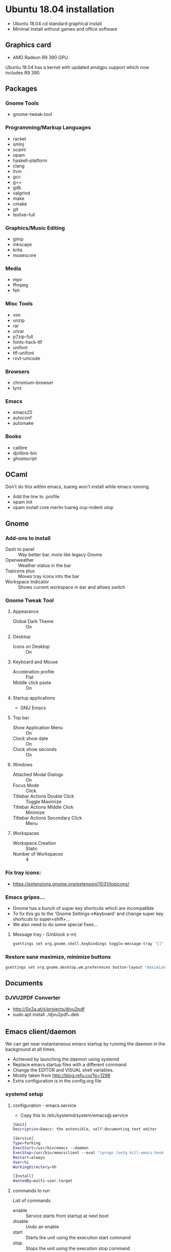 * Ubuntu 18.04 installation
- Ubuntu 18.04 cd standard graphical install
- Minimal install without games and office software
** Graphics card
- AMD Radeon R9 390 GPU.
Ubuntu 18.04 has a kernel with updated amdgpu support which now includes R9 390
** Packages
*** Gnome Tools
- gnome-tweak-tool
*** Programming/Markup Languages
- racket
- smlnj
- ocaml
- opam
- haskell-platform
- clang
- llvm
- gcc
- g++
- gdb
- valgrind
- make
- cmake
- git
- texlive-full
*** Graphics/Music Editing
- gimp
- inkscape
- krita
- musescore
*** Media
- mpv
- ffmpeg
- feh
*** Misc Tools
- vim
- unzip
- rar
- unrar
- p7zip-full
- fonts-hack-ttf
- unifont
- ttf-unifont
- rxvt-unicode
*** Browsers
- chromium-browser
- lynx
*** Emacs
- emacs25
- autoconf
- automake
*** Books
- calibre
- djvlibre-bin
- ghostscript
** OCaml
Don't do this within emacs, tuareg won't install while emacs running.
- Add the line to .profile
- opam init
- opam install core merlin tuareg ocp-indent utop
** Gnome
*** Add-ons to install
- Dash to panel :: Way better bar, more like legacy Gnome
- Openweather :: Weather status in the bar
- Topicons plus :: Moves tray icons into the bar
- Workspace Indicator :: Shows current workspace in bar and allows switch
*** Gnome Tweak Tool
**** Appearance
- Global Dark Theme :: On
**** Desktop
- Icons on Desktop :: On
**** Keyboard and Mouse
- Acceleration profile :: Flat
- Middle click paste :: On
**** Startup applications
- GNU Emacs
**** Top bar
- Show Application Menu :: On
- Clock show date :: On
- Clock show seconds :: On
**** Windows
- Attached Modal Dialogs :: On
- Focus Mode :: Click
- Titlebar Actions Double Click :: Toggle Maximize
- Titlebar Actions Middle Click :: Minimize
- Titlebar Actions Secondary Click :: Menu

**** Workspaces
- Workspace Creation :: Static
- Number of Workspaces :: 4
*** Fix tray icons:
- https://extensions.gnome.org/extension/1031/topicons/
*** Emacs gripes...
- Gnome has a bunch of super key shortcuts which are incompatible
- To fix this go to the 'Gnome Settings->Keyboard' and change super key shortcuts to super+shift+...
- We also need to do some special fixes...
**** Message tray - (Unblock s-m)
#+BEGIN_SRC sh
  gsettings set org.gnome.shell.keybindings toggle-message-tray "[]"
#+END_SRC
*** Restore sane maximize, minimize buttons
#+BEGIN_SRC sh
  gsettings set org.gnome.desktop.wm.preferences button-layout "maximize,minimize:close"
#+END_SRC
** Documents
*** DJVU2PDF Converter
- http://0x2a.at/s/projects/djvu2pdf
- sudo apt install ./djvu2pdf_*.deb
** Emacs client/daemon
We can get near instantaneous emacs startup by running the daemon in the background at all times.
- Achieved by launching the daemon using systemd
- Replace emacs startup files with a different command
- Change the EDITOR and VISUAL shell variables.
- Mostly taken from http://blog.refu.co/?p=1296
- Extra configuration is in the config.org file
*** systemd setup
**** configuration - emacs.service
- Copy this to /etc/systemd/system/emacs@.service
#+BEGIN_SRC sh
  [Unit]
  Description=Emacs: the extensible, self-documenting text editor

  [Service]
  Type=forking
  ExecStart=/usr/bin/emacs --daemon
  ExecStop=/usr/bin/emacsclient --eval "(progn (setq kill-emacs-hook 'nil) (kill-emacs))"
  Restart=always
  User=%i
  WorkingDirectory=%h

  [Install]
  WantedBy=multi-user.target
#+END_SRC
**** commands to run
List of commands
- enable :: Service starts from startup at next boot
- disable :: Undo an enable
- start :: Starts the unit using the execution start command
- stop :: Stops the unit using the execution stop command
- status :: Returns the status of the unit
Replace the /COMMAND/ value in this line to run these
#+BEGIN_SRC sh
  sudo systemctl COMMAND emacs@"$(whoami)".service
#+END_SRC
*** Replacement .desktop file for emacs
- Create emacs.desktop in ~/.local/share/applications/
#+BEGIN_SRC sh
  [Desktop Entry]
  Type=Application
  Terminal=false
  Name=Emacs
  Comment=GNU Emacs, client launcher
  Exec=/usr/bin/emacsclient -c -a emacs
  Icon=emacs
  Categories=Utility;Development;TextEditor
  Keywords=Text;Editor
#+END_SRC
*** .profile and .bashrc
#+BEGIN_SRC sh
  export EDITOR="emacsclient -t"
  export VISUAL="emacsclient -c -a emacs"
#+END_SRC
** Waterfox Browser
We can install waterfox fairly normally the hardest part is making a .desktop entry!
- First download the tar from the waterfox website and extract it
- There should be a folder called 'waterfox' with the executable within it.
- Now perform the following:
#+BEGIN_SRC sh
  sudo mv waterfox /opt/waterfox
#+END_SRC
*** .desktop file for waterfox
- Create waterfox.desktop in ~/.local/share/applications/
#+BEGIN_SRC sh
  [Desktop Entry]
  Type=Application
  Terminal=false
  Name=Waterfox
  Comment=Waterfox browser
  Exec=/opt/waterfox/waterfox
  Icon=/opt/waterfox/browser/icons/mozicon128.png
  Terminal=false
  Categories=GNOME;GTK;Network;WebBrowser
  Keywords=Browser;Web
#+END_SRC
